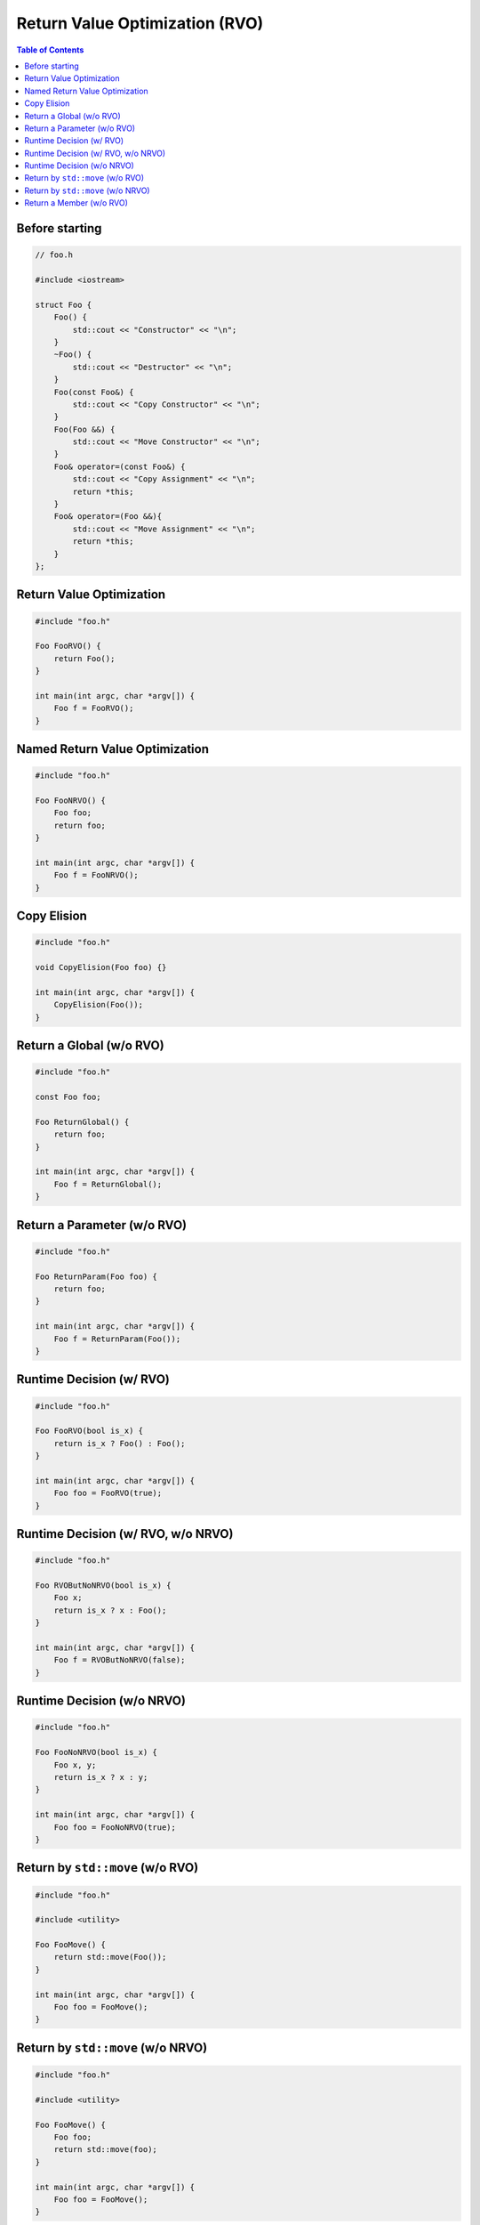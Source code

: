 ===============================
Return Value Optimization (RVO)
===============================

.. contents:: Table of Contents
    :backlinks: none


Before starting
---------------

.. code-block:: cpp

    // foo.h

    #include <iostream>

    struct Foo {
        Foo() {
            std::cout << "Constructor" << "\n";
        }
        ~Foo() {
            std::cout << "Destructor" << "\n";
        }
        Foo(const Foo&) {
            std::cout << "Copy Constructor" << "\n";
        }
        Foo(Foo &&) {
            std::cout << "Move Constructor" << "\n";
        }
        Foo& operator=(const Foo&) {
            std::cout << "Copy Assignment" << "\n";
            return *this;
        }
        Foo& operator=(Foo &&){
            std::cout << "Move Assignment" << "\n";
            return *this;
        }
    };

Return Value Optimization
-------------------------

.. code-block:: cpp

    #include "foo.h"

    Foo FooRVO() {
        return Foo();
    }

    int main(int argc, char *argv[]) {
        Foo f = FooRVO();
    }


Named Return Value Optimization
-------------------------------

.. code-block:: cpp

    #include "foo.h"

    Foo FooNRVO() {
        Foo foo;
        return foo;
    }

    int main(int argc, char *argv[]) {
        Foo f = FooNRVO();
    }

Copy Elision
------------

.. code-block:: cpp

    #include "foo.h"

    void CopyElision(Foo foo) {}

    int main(int argc, char *argv[]) {
        CopyElision(Foo());
    }

Return a Global (w/o RVO)
-------------------------

.. code-block:: cpp

    #include "foo.h"

    const Foo foo;

    Foo ReturnGlobal() {
        return foo;
    }

    int main(int argc, char *argv[]) {
        Foo f = ReturnGlobal();
    }

Return a Parameter (w/o RVO)
----------------------------

.. code-block:: cpp

    #include "foo.h"

    Foo ReturnParam(Foo foo) {
        return foo;
    }

    int main(int argc, char *argv[]) {
        Foo f = ReturnParam(Foo());
    }

Runtime Decision (w/ RVO)
-------------------------

.. code-block:: cpp

    #include "foo.h"

    Foo FooRVO(bool is_x) {
        return is_x ? Foo() : Foo();
    }

    int main(int argc, char *argv[]) {
        Foo foo = FooRVO(true);
    }

Runtime Decision (w/ RVO, w/o NRVO)
-----------------------------------

.. code-block:: cpp

    #include "foo.h"

    Foo RVOButNoNRVO(bool is_x) {
        Foo x;
        return is_x ? x : Foo();
    }

    int main(int argc, char *argv[]) {
        Foo f = RVOButNoNRVO(false);
    }

Runtime Decision (w/o NRVO)
---------------------------

.. code-block:: cpp

    #include "foo.h"

    Foo FooNoNRVO(bool is_x) {
        Foo x, y;
        return is_x ? x : y;
    }

    int main(int argc, char *argv[]) {
        Foo foo = FooNoNRVO(true);
    }

Return by ``std::move`` (w/o RVO)
---------------------------------

.. code-block:: cpp

    #include "foo.h"

    #include <utility>

    Foo FooMove() {
        return std::move(Foo());
    }

    int main(int argc, char *argv[]) {
        Foo foo = FooMove();
    }

Return by ``std::move`` (w/o NRVO)
----------------------------------

.. code-block:: cpp

    #include "foo.h"

    #include <utility>

    Foo FooMove() {
        Foo foo;
        return std::move(foo);
    }

    int main(int argc, char *argv[]) {
        Foo foo = FooMove();
    }

Return a Member (w/o RVO)
-------------------------

.. code-block:: cpp

    #include "foo.h"

    struct Bar {
        Foo foo;
    };

    Foo ReturnMember() {
        return Bar().foo;
    }

    int main(int argc, char *argv[]) {
        Foo f = ReturnMember();
    }
